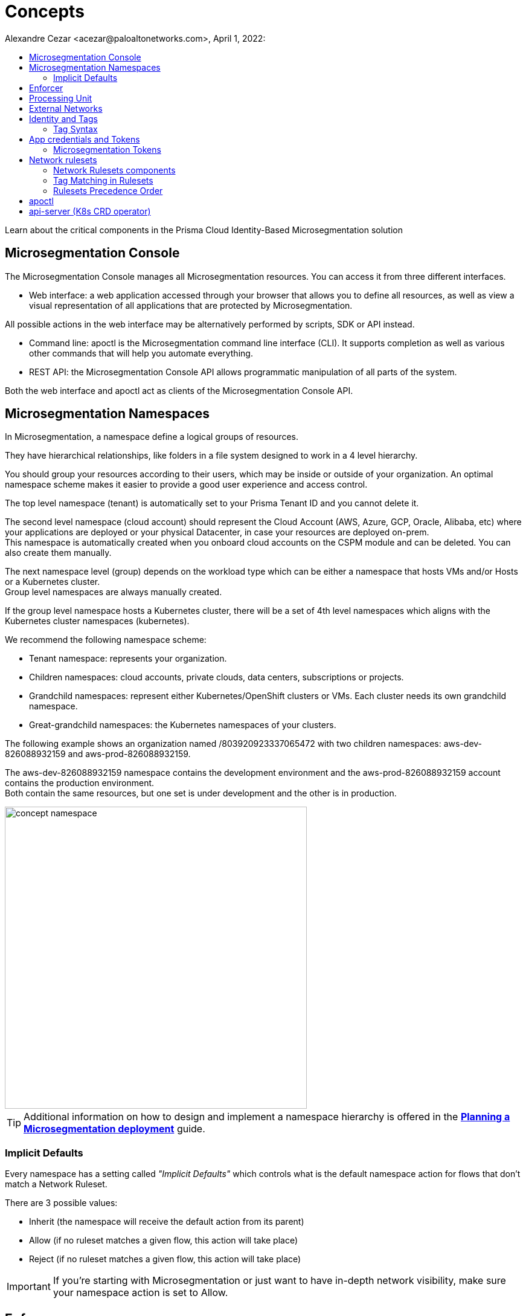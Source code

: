 = Concepts
Alexandre Cezar <acezar@paloaltonetworks.com>, April 1, 2022:
:toc:
:toc-title:
:icons: font

Learn about the critical components in the Prisma Cloud Identity-Based Microsegmentation solution

== Microsegmentation Console
The Microsegmentation Console manages all Microsegmentation resources. You can access it from three different interfaces.

* Web interface: a web application accessed through your browser that allows you to define all resources, as well as view a visual representation of all applications that are protected by Microsegmentation. +

All possible actions in the web interface may be alternatively performed by scripts, SDK or API instead.  +

* Command line: apoctl is the Microsegmentation command line interface (CLI). It supports completion as well as various other commands that will help you automate everything. +

* REST API: the Microsegmentation Console API allows programmatic manipulation of all parts of the system. +

Both the web interface and apoctl act as clients of the Microsegmentation Console API.

== Microsegmentation Namespaces
In Microsegmentation, a namespace define a logical groups of resources. +

They have hierarchical relationships, like folders in a file system designed to work in a 4 level hierarchy.

You should group your resources according to their users, which may be inside or outside of your organization. An optimal namespace scheme makes it easier to provide a good user experience and access control.

The top level namespace (tenant) is automatically set to your Prisma Tenant ID and you cannot delete it. +

The second level namespace (cloud account) should represent the Cloud Account (AWS, Azure, GCP, Oracle, Alibaba, etc) where your applications are deployed or your physical Datacenter, in case your resources are deployed on-prem. +
This namespace is automatically created when you onboard cloud accounts on the CSPM module and can be deleted. You can also create them manually. +

The next namespace level (group) depends on the workload type which can be either a namespace that hosts VMs and/or Hosts or a Kubernetes cluster. +
Group level namespaces are always manually created.

If the group level namespace hosts a Kubernetes cluster, there will be a set of 4th level namespaces which aligns with the Kubernetes cluster namespaces (kubernetes).

We recommend the following namespace scheme: +

* Tenant namespace: represents your organization. +

* Children namespaces: cloud accounts, private clouds, data centers, subscriptions or projects. +

* Grandchild namespaces: represent either Kubernetes/OpenShift clusters or VMs. Each cluster needs its own grandchild namespace. +

* Great-grandchild namespaces: the Kubernetes namespaces of your clusters. +

The following example shows an organization named /803920923337065472 with two children namespaces: aws-dev-826088932159 and aws-prod-826088932159. +

The aws-dev-826088932159 namespace contains the development environment and the aws-prod-826088932159 account contains the production environment. +
Both contain the same resources, but one set is under development and the other is in production.

image::images/concept_namespace[width=500,align="center"]

[TIP]
====
Additional information on how to design and implement a namespace hierarchy is offered in the *https://xxx[Planning a Microsegmentation deployment]* guide.
====

=== Implicit Defaults
Every namespace has a setting called _"Implicit Defaults"_ which controls what is the default namespace action for flows that don't match a Network Ruleset. +

There are 3 possible values: +

* Inherit (the namespace will receive the default action from its parent) +
* Allow (if no ruleset matches a given flow, this action will take place) +
* Reject (if no ruleset matches a given flow, this action will take place)

[IMPORTANT]
====
If you're starting with Microsegmentation or just want to have in-depth network visibility, make sure your namespace action is set to Allow.
====

== Enforcer
The Enforcer is the Microsegmentation agent that monitors and controls traffic to and from processing units.

You deploy it as a service on a virtual machine and as a DaemonSet on a K8s cluster.

It connects to the Microsegmentation Console API to retrieve network rulesets and to send flow and DNS resolution logs.

image::images/enforcer_concept[width=500,align="center"]

The enforcer can control traffic between processing units at different layers of the network stack.

At layer 3, it automatically adds the processing unit’s cryptographically signed identity during the SYN/SYN->ACK portion of TCP session establishment (or by using UDP options in the case of UDP traffic).

At layer 4, it exchanges identities after a TCP connection is established, but before any data traffic is allowed to flow.
In this case, it utilizes TCP Fast Open to minimize the round-trip times needed to complete a robust authorization.

The addition of these cryptographically signed tags allows Microsegmentation to exchange and verify the identity of both processing units and validate if there is a network ruleset which will allow or deny traffic between the two endpoints. Once the authentication and authorization is complete, the enforcer allows both processing units to communicate directly.

image::images/l4_auth_concept[width=500,align="center"]

For detailed information about Enforcers, please read the document *https://github.com/alexandre-cezar/cns-docs/blob/main/How%20Enforcers%20work%3F.adoc[How Enforcers work?]*

== Processing Unit
A processing unit represents a unit of computation that the Enforcer will protect by generating a unique identity and enforcing network ruleset. A processing unit can be: +

* Virtual machine +
* Bare metal server +
* Docker container +
* Kubernetes pod +

The Enforcer assigns identities to the processing units based on the unique combination of attributes a processing unit has and use each respective identity to monitor and protect the network interactions related to a given processing unit.

image::images/processing Unit.jpeg[width=500,align="center"]

== External Networks
External networks represent workloads without Enforcers or where Enforcers cannot be installed. +

Because external networks don’t have Enforcers, you can’t control their attempts to initiate or accept connections. However, you can control whether processing units: +

* Initiate connections to external networks +
* Accept connections from external networks

== Identity and Tags
Each object in Microsegmentation has a set of key-value pairs that describe its attributes, called tags. +

Tags allow you to identify users and workloads to determine whether they should be allowed to access resources and communicate.

Enforcers populate the values of tags from various sources, such as the host (operational system information), cloud provider metadata (region, zone, service account, tags, etc), kubernetes (node, namespace, labels, etc) and tags created by the Microsegmentation Console during a processing unit registration. +

You can also add custom tags manually during the agent install (they're called Enforcer tags). +
Enforcer tags, as the name implies, are tags that belong to the agent, rather than the processing unit, but still can be leveraged to create network rulesets.

=== Tag Syntax
The following diagram shows an example of a Microsegmentation tag

image::images/concept_tags[width=500,align="center"]

Each Microsegmentation tag has at a minimum a key and a value, separated by an equals sign. The key portion of the tag may also include the following symbols. +
It may begin with either a @ or a $ character. +

The @symbol identifies the tag as consisting of metadata, populated by the Microsegmentation Console at the time that the object is created. +
Tags with the @ will always be followed the source of where this tag was ingested, such as @cloud:aws, @cloud:azure, @cloud:gcp, @app:k8s, @app:docker, @org (Prisma Cloud tags), etc.

The $ symbol identifies a tag based on attributes of the object, such as name, status, type, etc.

For more complex keys, consisting of several parts, a colon is used as a delimiter.

== App credentials and Tokens
Each Microsegmentation Console has its own private certificate authority (CA) capable of issuing X.509 certificates to authorized clients upon request. It uses public-private key cryptography to ensure that private keys never travel the wire. +

Authorized clients can use X.509 certificates issued by the Microsegmentation Console CA to access the Microsegmentation Console API. We These certificates are called "app credentials". +
They allow the clients to:

* Access to the authorized namespace and its children.

* Read-write permissions as per Microsegmentation role assigned to it.

* App credentials expire ten years from the date of issuance. They require a mutual TLS connection to the Microsegmentation Console.

[IMPORTANT]
====
TLS-intercepting middleboxes must be configured to exclude communications between the client and the Microsegmentation Console.
====

=== Microsegmentation Tokens
The Microsegmentation Console also issues and accepts Microsegmentation tokens (JSON web tokens) for authentication. +
You can set various restrictions such as limited permissions and short validity to reduce risk from man-in-the-middle attacks.

== Network rulesets
Network Rulesets are stateful policies that allow you to control traffic between: +

* Processing units +
* Processing units and External networks

=== Network Rulesets components
Each network ruleset must have at least one subject, rule, and object. +

* Subject: Must match the attributes of a processing unit

* Rule: Control incoming or outgoing traffic and their respective actions

* Object: Can be an external network or a processing unit +

The following diagram illustrates the syntax and enforcement of network rulesets.

image::images/concepts_rulesets[width=500,align="center"]

For simplicity, the diagram above shows a ruleset with just one subject, two rules, and two objects. A ruleset can have multiple subjects, incoming rules, outgoing rules, and objects.

=== Tag Matching in Rulesets
Rulesets will always match the more specific tags. If you are matching the tags of a cloud account namespace, that means all processing units that has this tag (basically all PUs deployed on children namespaces will be matched against this ruleset). +

If you add the tags of a group namespace or Kubernetes namespace and also specific attributes of a processing unit (like the image name or FQDN) to the subject and actions, only the specific PUs will match this policy.

image::images/Ruleset Tags matching.png[width=800,align="center"]

=== Rulesets Precedence Order
For each new session, the Enforcer checks its local network rulesets to find a matching ruleset. +
It may find multiple matches. If so, it resolves these as follows. +

image::images/concepts_rulesets_precedence_order.jpeg[width=500,align="center"]

Inheritance is an important concept to understand as rulesets created on parent level namespaces are inherited by all child namespaces. +
This capability allows administrators to define guardrails at the tenant or cloud-account namespaces that will be enforced across all applications.

[IMPORTANT]
====
If two identical rulesets with different actions match a given flow, the reject action is used as reject always takes precedence over allow
====

== apoctl
apoctl is the official command line tool (CLI) and the recommended way to interact with the Microsegmentation Console in a programmatic manner.

== api-server (K8s CRD operator)
If you are using the kubectl CLI or Helm charts to manage your K8s environment, Prisma Cloud offers a Kubernetes api-server that offers support for custom resource definitions. +
This allows administrators to manage microsegmentation objects that are part of the _network.prismacloud.io_ API group using kubectl commands.
